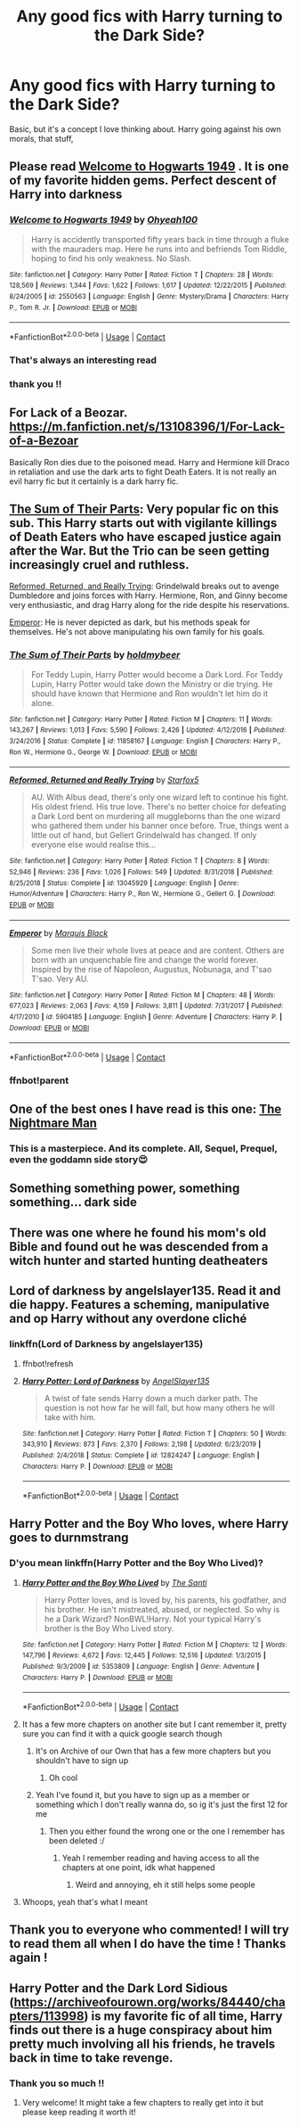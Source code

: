 #+TITLE: Any good fics with Harry turning to the Dark Side?

* Any good fics with Harry turning to the Dark Side?
:PROPERTIES:
:Author: thequeenoffandomhell
:Score: 61
:DateUnix: 1601863371.0
:DateShort: 2020-Oct-05
:FlairText: Request
:END:
Basic, but it's a concept I love thinking about. Harry going against his own morals, that stuff,


** Please read [[https://www.fanfiction.net/s/2550563/1/Welcome-to-Hogwarts-1949][Welcome to Hogwarts 1949]] . It is one of my favorite hidden gems. Perfect descent of Harry into darkness
:PROPERTIES:
:Author: dylanpidge
:Score: 15
:DateUnix: 1601864519.0
:DateShort: 2020-Oct-05
:END:

*** [[https://www.fanfiction.net/s/2550563/1/][*/Welcome to Hogwarts 1949/*]] by [[https://www.fanfiction.net/u/806576/Ohyeah100][/Ohyeah100/]]

#+begin_quote
  Harry is accidently transported fifty years back in time through a fluke with the mauraders map. Here he runs into and befriends Tom Riddle, hoping to find his only weakness. No Slash.
#+end_quote

^{/Site/:} ^{fanfiction.net} ^{*|*} ^{/Category/:} ^{Harry} ^{Potter} ^{*|*} ^{/Rated/:} ^{Fiction} ^{T} ^{*|*} ^{/Chapters/:} ^{28} ^{*|*} ^{/Words/:} ^{128,569} ^{*|*} ^{/Reviews/:} ^{1,344} ^{*|*} ^{/Favs/:} ^{1,622} ^{*|*} ^{/Follows/:} ^{1,617} ^{*|*} ^{/Updated/:} ^{12/22/2015} ^{*|*} ^{/Published/:} ^{8/24/2005} ^{*|*} ^{/id/:} ^{2550563} ^{*|*} ^{/Language/:} ^{English} ^{*|*} ^{/Genre/:} ^{Mystery/Drama} ^{*|*} ^{/Characters/:} ^{Harry} ^{P.,} ^{Tom} ^{R.} ^{Jr.} ^{*|*} ^{/Download/:} ^{[[http://www.ff2ebook.com/old/ffn-bot/index.php?id=2550563&source=ff&filetype=epub][EPUB]]} ^{or} ^{[[http://www.ff2ebook.com/old/ffn-bot/index.php?id=2550563&source=ff&filetype=mobi][MOBI]]}

--------------

*FanfictionBot*^{2.0.0-beta} | [[https://github.com/FanfictionBot/reddit-ffn-bot/wiki/Usage][Usage]] | [[https://www.reddit.com/message/compose?to=tusing][Contact]]
:PROPERTIES:
:Author: FanfictionBot
:Score: 7
:DateUnix: 1601874361.0
:DateShort: 2020-Oct-05
:END:


*** That's always an interesting read
:PROPERTIES:
:Author: pygmypuffonacid
:Score: 1
:DateUnix: 1601879723.0
:DateShort: 2020-Oct-05
:END:


*** thank you !!
:PROPERTIES:
:Author: thequeenoffandomhell
:Score: 1
:DateUnix: 1601906884.0
:DateShort: 2020-Oct-05
:END:


** For Lack of a Beozar. [[https://m.fanfiction.net/s/13108396/1/For-Lack-of-a-Bezoar]]

Basically Ron dies due to the poisoned mead. Harry and Hermione kill Draco in retaliation and use the dark arts to fight Death Eaters. It is not really an evil harry fic but it certainly is a dark harry fic.
:PROPERTIES:
:Score: 12
:DateUnix: 1601881250.0
:DateShort: 2020-Oct-05
:END:


** [[https://www.fanfiction.net/s/11858167/1/The-Sum-of-Their-Parts][The Sum of Their Parts]]: Very popular fic on this sub. This Harry starts out with vigilante killings of Death Eaters who have escaped justice again after the War. But the Trio can be seen getting increasingly cruel and ruthless.

[[https://www.fanfiction.net/s/13045929/1/Reformed-Returned-and-Really-Trying][Reformed, Returned, and Really Trying]]: Grindelwald breaks out to avenge Dumbledore and joins forces with Harry. Hermione, Ron, and Ginny become very enthusiastic, and drag Harry along for the ride despite his reservations.

[[https://www.fanfiction.net/s/5904185/1/Emperor][Emperor]]: He is never depicted as dark, but his methods speak for themselves. He's not above manipulating his own family for his goals.
:PROPERTIES:
:Author: InquisitorCOC
:Score: 11
:DateUnix: 1601865921.0
:DateShort: 2020-Oct-05
:END:

*** [[https://www.fanfiction.net/s/11858167/1/][*/The Sum of Their Parts/*]] by [[https://www.fanfiction.net/u/7396284/holdmybeer][/holdmybeer/]]

#+begin_quote
  For Teddy Lupin, Harry Potter would become a Dark Lord. For Teddy Lupin, Harry Potter would take down the Ministry or die trying. He should have known that Hermione and Ron wouldn't let him do it alone.
#+end_quote

^{/Site/:} ^{fanfiction.net} ^{*|*} ^{/Category/:} ^{Harry} ^{Potter} ^{*|*} ^{/Rated/:} ^{Fiction} ^{M} ^{*|*} ^{/Chapters/:} ^{11} ^{*|*} ^{/Words/:} ^{143,267} ^{*|*} ^{/Reviews/:} ^{1,013} ^{*|*} ^{/Favs/:} ^{5,590} ^{*|*} ^{/Follows/:} ^{2,426} ^{*|*} ^{/Updated/:} ^{4/12/2016} ^{*|*} ^{/Published/:} ^{3/24/2016} ^{*|*} ^{/Status/:} ^{Complete} ^{*|*} ^{/id/:} ^{11858167} ^{*|*} ^{/Language/:} ^{English} ^{*|*} ^{/Characters/:} ^{Harry} ^{P.,} ^{Ron} ^{W.,} ^{Hermione} ^{G.,} ^{George} ^{W.} ^{*|*} ^{/Download/:} ^{[[http://www.ff2ebook.com/old/ffn-bot/index.php?id=11858167&source=ff&filetype=epub][EPUB]]} ^{or} ^{[[http://www.ff2ebook.com/old/ffn-bot/index.php?id=11858167&source=ff&filetype=mobi][MOBI]]}

--------------

[[https://www.fanfiction.net/s/13045929/1/][*/Reformed, Returned and Really Trying/*]] by [[https://www.fanfiction.net/u/2548648/Starfox5][/Starfox5/]]

#+begin_quote
  AU. With Albus dead, there's only one wizard left to continue his fight. His oldest friend. His true love. There's no better choice for defeating a Dark Lord bent on murdering all muggleborns than the one wizard who gathered them under his banner once before. True, things went a little out of hand, but Gellert Grindelwald has changed. If only everyone else would realise this...
#+end_quote

^{/Site/:} ^{fanfiction.net} ^{*|*} ^{/Category/:} ^{Harry} ^{Potter} ^{*|*} ^{/Rated/:} ^{Fiction} ^{T} ^{*|*} ^{/Chapters/:} ^{8} ^{*|*} ^{/Words/:} ^{52,946} ^{*|*} ^{/Reviews/:} ^{236} ^{*|*} ^{/Favs/:} ^{1,026} ^{*|*} ^{/Follows/:} ^{549} ^{*|*} ^{/Updated/:} ^{8/31/2018} ^{*|*} ^{/Published/:} ^{8/25/2018} ^{*|*} ^{/Status/:} ^{Complete} ^{*|*} ^{/id/:} ^{13045929} ^{*|*} ^{/Language/:} ^{English} ^{*|*} ^{/Genre/:} ^{Humor/Adventure} ^{*|*} ^{/Characters/:} ^{Harry} ^{P.,} ^{Ron} ^{W.,} ^{Hermione} ^{G.,} ^{Gellert} ^{G.} ^{*|*} ^{/Download/:} ^{[[http://www.ff2ebook.com/old/ffn-bot/index.php?id=13045929&source=ff&filetype=epub][EPUB]]} ^{or} ^{[[http://www.ff2ebook.com/old/ffn-bot/index.php?id=13045929&source=ff&filetype=mobi][MOBI]]}

--------------

[[https://www.fanfiction.net/s/5904185/1/][*/Emperor/*]] by [[https://www.fanfiction.net/u/1227033/Marquis-Black][/Marquis Black/]]

#+begin_quote
  Some men live their whole lives at peace and are content. Others are born with an unquenchable fire and change the world forever. Inspired by the rise of Napoleon, Augustus, Nobunaga, and T'sao T'sao. Very AU.
#+end_quote

^{/Site/:} ^{fanfiction.net} ^{*|*} ^{/Category/:} ^{Harry} ^{Potter} ^{*|*} ^{/Rated/:} ^{Fiction} ^{M} ^{*|*} ^{/Chapters/:} ^{48} ^{*|*} ^{/Words/:} ^{677,023} ^{*|*} ^{/Reviews/:} ^{2,063} ^{*|*} ^{/Favs/:} ^{4,159} ^{*|*} ^{/Follows/:} ^{3,811} ^{*|*} ^{/Updated/:} ^{7/31/2017} ^{*|*} ^{/Published/:} ^{4/17/2010} ^{*|*} ^{/id/:} ^{5904185} ^{*|*} ^{/Language/:} ^{English} ^{*|*} ^{/Genre/:} ^{Adventure} ^{*|*} ^{/Characters/:} ^{Harry} ^{P.} ^{*|*} ^{/Download/:} ^{[[http://www.ff2ebook.com/old/ffn-bot/index.php?id=5904185&source=ff&filetype=epub][EPUB]]} ^{or} ^{[[http://www.ff2ebook.com/old/ffn-bot/index.php?id=5904185&source=ff&filetype=mobi][MOBI]]}

--------------

*FanfictionBot*^{2.0.0-beta} | [[https://github.com/FanfictionBot/reddit-ffn-bot/wiki/Usage][Usage]] | [[https://www.reddit.com/message/compose?to=tusing][Contact]]
:PROPERTIES:
:Author: FanfictionBot
:Score: 2
:DateUnix: 1601871595.0
:DateShort: 2020-Oct-05
:END:


*** ffnbot!parent
:PROPERTIES:
:Author: vishwesh_k
:Score: 1
:DateUnix: 1601871565.0
:DateShort: 2020-Oct-05
:END:


** One of the best ones I have read is this one: [[https://www.fanfiction.net/s/10182397/21][The Nightmare Man]]
:PROPERTIES:
:Author: DeusLicht
:Score: 10
:DateUnix: 1601874287.0
:DateShort: 2020-Oct-05
:END:

*** This is a masterpiece. And its complete. All, Sequel, Prequel, even the goddamn side story😍
:PROPERTIES:
:Author: Queen_Ares
:Score: 5
:DateUnix: 1601929165.0
:DateShort: 2020-Oct-05
:END:


** Something something power, something something... dark side
:PROPERTIES:
:Author: sweet_37
:Score: 4
:DateUnix: 1601888335.0
:DateShort: 2020-Oct-05
:END:


** There was one where he found his mom's old Bible and found out he was descended from a witch hunter and started hunting deatheaters
:PROPERTIES:
:Author: sailorhellblazer
:Score: 4
:DateUnix: 1601926468.0
:DateShort: 2020-Oct-05
:END:


** Lord of darkness by angelslayer135. Read it and die happy. Features a scheming, manipulative and op Harry without any overdone cliché
:PROPERTIES:
:Author: ThegamerwhokillsNPC
:Score: 2
:DateUnix: 1601870763.0
:DateShort: 2020-Oct-05
:END:

*** linkffn(Lord of Darkness by angelslayer135)
:PROPERTIES:
:Author: Miqdad_Suleman
:Score: 2
:DateUnix: 1601902551.0
:DateShort: 2020-Oct-05
:END:

**** ffnbot!refresh
:PROPERTIES:
:Author: Miqdad_Suleman
:Score: 2
:DateUnix: 1601902577.0
:DateShort: 2020-Oct-05
:END:


**** [[https://www.fanfiction.net/s/12824247/1/][*/Harry Potter: Lord of Darkness/*]] by [[https://www.fanfiction.net/u/5801151/AngelSlayer135][/AngelSlayer135/]]

#+begin_quote
  A twist of fate sends Harry down a much darker path. The question is not how far he will fall, but how many others he will take with him.
#+end_quote

^{/Site/:} ^{fanfiction.net} ^{*|*} ^{/Category/:} ^{Harry} ^{Potter} ^{*|*} ^{/Rated/:} ^{Fiction} ^{T} ^{*|*} ^{/Chapters/:} ^{50} ^{*|*} ^{/Words/:} ^{343,910} ^{*|*} ^{/Reviews/:} ^{873} ^{*|*} ^{/Favs/:} ^{2,370} ^{*|*} ^{/Follows/:} ^{2,198} ^{*|*} ^{/Updated/:} ^{6/23/2019} ^{*|*} ^{/Published/:} ^{2/4/2018} ^{*|*} ^{/Status/:} ^{Complete} ^{*|*} ^{/id/:} ^{12824247} ^{*|*} ^{/Language/:} ^{English} ^{*|*} ^{/Characters/:} ^{Harry} ^{P.} ^{*|*} ^{/Download/:} ^{[[http://www.ff2ebook.com/old/ffn-bot/index.php?id=12824247&source=ff&filetype=epub][EPUB]]} ^{or} ^{[[http://www.ff2ebook.com/old/ffn-bot/index.php?id=12824247&source=ff&filetype=mobi][MOBI]]}

--------------

*FanfictionBot*^{2.0.0-beta} | [[https://github.com/FanfictionBot/reddit-ffn-bot/wiki/Usage][Usage]] | [[https://www.reddit.com/message/compose?to=tusing][Contact]]
:PROPERTIES:
:Author: FanfictionBot
:Score: 2
:DateUnix: 1601902579.0
:DateShort: 2020-Oct-05
:END:


** Harry Potter and the Boy Who loves, where Harry goes to durnmstrang
:PROPERTIES:
:Author: MyCork
:Score: 2
:DateUnix: 1601877802.0
:DateShort: 2020-Oct-05
:END:

*** D'you mean linkffn(Harry Potter and the Boy Who Lived)?
:PROPERTIES:
:Author: Miqdad_Suleman
:Score: 4
:DateUnix: 1601902602.0
:DateShort: 2020-Oct-05
:END:

**** [[https://www.fanfiction.net/s/5353809/1/][*/Harry Potter and the Boy Who Lived/*]] by [[https://www.fanfiction.net/u/1239654/The-Santi][/The Santi/]]

#+begin_quote
  Harry Potter loves, and is loved by, his parents, his godfather, and his brother. He isn't mistreated, abused, or neglected. So why is he a Dark Wizard? NonBWL!Harry. Not your typical Harry's brother is the Boy Who Lived story.
#+end_quote

^{/Site/:} ^{fanfiction.net} ^{*|*} ^{/Category/:} ^{Harry} ^{Potter} ^{*|*} ^{/Rated/:} ^{Fiction} ^{M} ^{*|*} ^{/Chapters/:} ^{12} ^{*|*} ^{/Words/:} ^{147,796} ^{*|*} ^{/Reviews/:} ^{4,672} ^{*|*} ^{/Favs/:} ^{12,445} ^{*|*} ^{/Follows/:} ^{12,516} ^{*|*} ^{/Updated/:} ^{1/3/2015} ^{*|*} ^{/Published/:} ^{9/3/2009} ^{*|*} ^{/id/:} ^{5353809} ^{*|*} ^{/Language/:} ^{English} ^{*|*} ^{/Genre/:} ^{Adventure} ^{*|*} ^{/Characters/:} ^{Harry} ^{P.} ^{*|*} ^{/Download/:} ^{[[http://www.ff2ebook.com/old/ffn-bot/index.php?id=5353809&source=ff&filetype=epub][EPUB]]} ^{or} ^{[[http://www.ff2ebook.com/old/ffn-bot/index.php?id=5353809&source=ff&filetype=mobi][MOBI]]}

--------------

*FanfictionBot*^{2.0.0-beta} | [[https://github.com/FanfictionBot/reddit-ffn-bot/wiki/Usage][Usage]] | [[https://www.reddit.com/message/compose?to=tusing][Contact]]
:PROPERTIES:
:Author: FanfictionBot
:Score: 1
:DateUnix: 1601902625.0
:DateShort: 2020-Oct-05
:END:


**** It has a few more chapters on another site but I cant remember it, pretty sure you can find it with a quick google search though
:PROPERTIES:
:Author: Erkkifloof
:Score: 1
:DateUnix: 1601903565.0
:DateShort: 2020-Oct-05
:END:

***** It's on Archive of our Own that has a few more chapters but you shouldn't have to sign up
:PROPERTIES:
:Author: _UmbraDominus
:Score: 2
:DateUnix: 1601921932.0
:DateShort: 2020-Oct-05
:END:

****** Oh cool
:PROPERTIES:
:Author: Erkkifloof
:Score: 1
:DateUnix: 1601922180.0
:DateShort: 2020-Oct-05
:END:


***** Yeah I've found it, but you have to sign up as a member or something which I don't really wanna do, so ig it's just the first 12 for me
:PROPERTIES:
:Author: MyCork
:Score: 1
:DateUnix: 1601906683.0
:DateShort: 2020-Oct-05
:END:

****** Then you either found the wrong one or the one I remember has been deleted :/
:PROPERTIES:
:Author: Erkkifloof
:Score: 1
:DateUnix: 1601906725.0
:DateShort: 2020-Oct-05
:END:

******* Yeah I remember reading and having access to all the chapters at one point, idk what happened
:PROPERTIES:
:Author: MyCork
:Score: 2
:DateUnix: 1601909620.0
:DateShort: 2020-Oct-05
:END:

******** Weird and annoying, eh it still helps some people
:PROPERTIES:
:Author: Erkkifloof
:Score: 1
:DateUnix: 1601918601.0
:DateShort: 2020-Oct-05
:END:


**** Whoops, yeah that's what I meant
:PROPERTIES:
:Author: MyCork
:Score: 1
:DateUnix: 1601906696.0
:DateShort: 2020-Oct-05
:END:


** Thank you to everyone who commented! I will try to read them all when I do have the time ! Thanks again !
:PROPERTIES:
:Author: thequeenoffandomhell
:Score: 1
:DateUnix: 1601906923.0
:DateShort: 2020-Oct-05
:END:


** Harry Potter and the Dark Lord Sidious ([[https://archiveofourown.org/works/84440/chapters/113998]]) is my favorite fic of all time, Harry finds out there is a huge conspiracy about him pretty much involving all his friends, he travels back in time to take revenge.
:PROPERTIES:
:Author: Milaninamerica
:Score: 1
:DateUnix: 1601885005.0
:DateShort: 2020-Oct-05
:END:

*** Thank you so much !!
:PROPERTIES:
:Author: thequeenoffandomhell
:Score: 1
:DateUnix: 1601906876.0
:DateShort: 2020-Oct-05
:END:

**** Very welcome! It might take a few chapters to really get into it but please keep reading it worth it!
:PROPERTIES:
:Author: Milaninamerica
:Score: 1
:DateUnix: 1601906990.0
:DateShort: 2020-Oct-05
:END:
